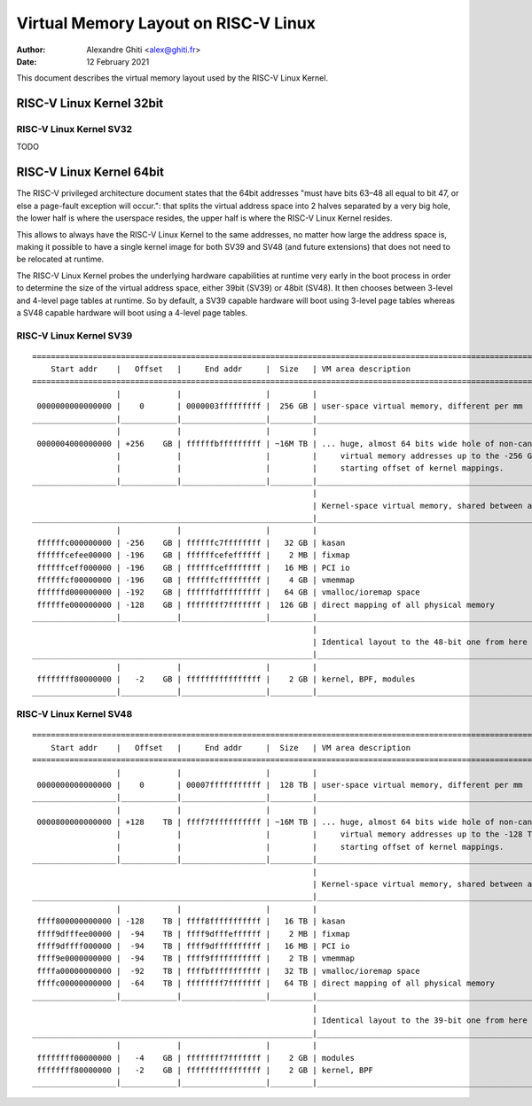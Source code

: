 =====================================
Virtual Memory Layout on RISC-V Linux
=====================================

:Author: Alexandre Ghiti <alex@ghiti.fr>
:Date: 12 February 2021

This document describes the virtual memory layout used by the RISC-V Linux
Kernel.

RISC-V Linux Kernel 32bit
=========================

RISC-V Linux Kernel SV32
------------------------

TODO

RISC-V Linux Kernel 64bit
=========================

The RISC-V privileged architecture document states that the 64bit addresses
"must have bits 63–48 all equal to bit 47, or else a page-fault exception will
occur.": that splits the virtual address space into 2 halves separated by a very
big hole, the lower half is where the userspace resides, the upper half is where
the RISC-V Linux Kernel resides.

This allows to always have the RISC-V Linux Kernel to the same addresses, no
matter how large the address space is, making it possible to have a single
kernel image for both SV39 and SV48 (and future extensions) that does not need
to be relocated at runtime.

The RISC-V Linux Kernel probes the underlying hardware capabilities at runtime
very early in the boot process in order to determine the size of the virtual
address space, either 39bit (SV39) or 48bit (SV48). It then chooses between
3-level and 4-level page tables at runtime. So by default, a SV39 capable
hardware will boot using 3-level page tables whereas a SV48 capable hardware
will boot using a 4-level page tables.


RISC-V Linux Kernel SV39
------------------------

::

  ========================================================================================================================
      Start addr    |   Offset   |     End addr     |  Size   | VM area description
  ========================================================================================================================
                    |            |                  |         |
   0000000000000000 |    0       | 0000003fffffffff |  256 GB | user-space virtual memory, different per mm
  __________________|____________|__________________|_________|___________________________________________________________
                    |            |                  |         |                  
   0000004000000000 | +256    GB | ffffffbfffffffff | ~16M TB | ... huge, almost 64 bits wide hole of non-canonical
                    |            |                  |         |     virtual memory addresses up to the -256 GB
                    |            |                  |         |     starting offset of kernel mappings.
  __________________|____________|__________________|_________|___________________________________________________________
                                                              |                  
                                                              | Kernel-space virtual memory, shared between all processes:
  ____________________________________________________________|___________________________________________________________
                    |            |                  |         |                  
   ffffffc000000000 | -256    GB | ffffffc7ffffffff |   32 GB | kasan
   ffffffcefee00000 | -196    GB | ffffffcefeffffff |    2 MB | fixmap
   ffffffceff000000 | -196    GB | ffffffceffffffff |   16 MB | PCI io
   ffffffcf00000000 | -196    GB | ffffffcfffffffff |    4 GB | vmemmap
   ffffffd000000000 | -192    GB | ffffffdfffffffff |   64 GB | vmalloc/ioremap space
   ffffffe000000000 | -128    GB | ffffffff7fffffff |  126 GB | direct mapping of all physical memory
  __________________|____________|__________________|_________|____________________________________________________________
                                                              |
                                                              | Identical layout to the 48-bit one from here on:
  ____________________________________________________________|____________________________________________________________
                    |            |                  |         |
   ffffffff80000000 |   -2    GB | ffffffffffffffff |    2 GB | kernel, BPF, modules
  __________________|____________|__________________|_________|____________________________________________________________


RISC-V Linux Kernel SV48
------------------------

::

  ========================================================================================================================
      Start addr    |   Offset   |     End addr     |  Size   | VM area description
  ========================================================================================================================
                    |            |                  |         |
   0000000000000000 |    0       | 00007fffffffffff |  128 TB | user-space virtual memory, different per mm
  __________________|____________|__________________|_________|___________________________________________________________
                    |            |                  |         |
   0000800000000000 | +128    TB | ffff7fffffffffff | ~16M TB | ... huge, almost 64 bits wide hole of non-canonical
                    |            |                  |         |     virtual memory addresses up to the -128 TB
                    |            |                  |         |     starting offset of kernel mappings.
  __________________|____________|__________________|_________|___________________________________________________________
                                                              |
                                                              | Kernel-space virtual memory, shared between all processes:
  ____________________________________________________________|___________________________________________________________
                    |            |                  |         |
   ffff800000000000 | -128    TB | ffff8fffffffffff |   16 TB | kasan
   ffff9dfffee00000 |  -94    TB | ffff9dfffeffffff |    2 MB | fixmap
   ffff9dffff000000 |  -94    TB | ffff9dffffffffff |   16 MB | PCI io
   ffff9e0000000000 |  -94    TB | ffff9fffffffffff |    2 TB | vmemmap
   ffffa00000000000 |  -92    TB | ffffbfffffffffff |   32 TB | vmalloc/ioremap space
   ffffc00000000000 |  -64    TB | ffffffff7fffffff |   64 TB | direct mapping of all physical memory
  __________________|____________|__________________|_________|____________________________________________________________
                                                              |
                                                              | Identical layout to the 39-bit one from here on:
  ____________________________________________________________|____________________________________________________________
                    |            |                  |         |
   ffffffff00000000 |   -4    GB | ffffffff7fffffff |    2 GB | modules
   ffffffff80000000 |   -2    GB | ffffffffffffffff |    2 GB | kernel, BPF
  __________________|____________|__________________|_________|____________________________________________________________
